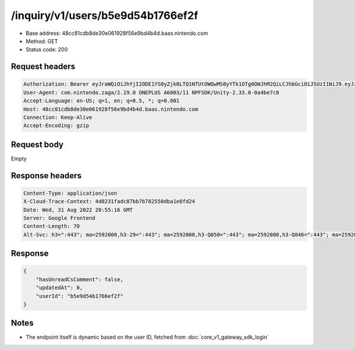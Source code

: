 /inquiry/v1/users/b5e9d54b1766ef2f
===================================

- Base address: 48cc81cdb8de30e061928f56e9bd4b4d.baas.nintendo.com
- Method: GET
- Status code: 200

Request headers
----------------

.. code-block:: text

    Authorization: Bearer eyJraWQiOiJhYjI2ODE1YS0yZjk0LTQ1NTUtOWQwMS0yYTk1OTg0OWJhM2QiLCJhbGciOiJSUzI1NiJ9.eyJzdWIiOiJiNWU5ZDU0YjE3NjZlZjJmIiwiYXVkIjoiYzZlNmUwNGFhYThjNjM1YSIsImlzcyI6Imh0dHBzOi8vNDhjYzgxY2RiOGRlMzBlMDYxOTI4ZjU2ZTliZDRiNGQuYmFhcy5uaW50ZW5kby5jb20iLCJ0eXAiOiJ0b2tlbiIsImJzOmdydCI6MiwiZXhwIjoxNjYxOTgwMjEzLCJpYXQiOjE2NjE5NzkzMTMsImJzOmRpZCI6Ijc5MWIwOGE0M2UxNWIxMDIiLCJqdGkiOiJjZjViYWFiMi0yYWFkLTQ0ZjYtYjcxNC04YjFlZmJkYmVkN2UifQ.BbNpqbKIQhAty8pMPKMAdo3vB3OzNRRtdm_QvrMAx_ZWfoUVe1G97gz5PW4unAmhlBK0lrzFLAsFHh0emEMhlqrw2ZT7OJDIH4rf11nSwXLiJ3JfZLGa7fr6UeNz2Ji8XtvNfLIjDgtP0075EaKFapvM3SwN4HyZ9i7wCHNFdq-EIrVNkNe63Eht_XIjSuDP3kHlm2oMw2Q6UgxP9oeyCLzS-IYruzODJjiHO0EByyHl_wnBVBeAkKOgGBKLb1SPYpoWFhDYYyG2giNhtCrGZD3E39JokS7nOO1J4uXWZ1h_BPOBwNCs9fvcW_XyvkarMiHC_-PldBaRdCLyrIjEfQ
    User-Agent: com.nintendo.zaga/2.19.0 ONEPLUS A6003/11 NPFSDK/Unity-2.33.0-0a4be7c8
    Accept-Language: en-US; q=1, en; q=0.5, *; q=0.001
    Host: 48cc81cdb8de30e061928f56e9bd4b4d.baas.nintendo.com
    Connection: Keep-Alive
    Accept-Encoding: gzip

Request body
----------------

Empty

Response headers
----------------

.. code-block:: text

    Content-Type: application/json
    X-Cloud-Trace-Context: 4d0231fadc87bb7b782550dba1e0fd24
    Date: Wed, 31 Aug 2022 20:55:16 GMT
    Server: Google Frontend
    Content-Length: 70
    Alt-Svc: h3=":443"; ma=2592000,h3-29=":443"; ma=2592000,h3-Q050=":443"; ma=2592000,h3-Q046=":443"; ma=2592000,h3-Q043=":443"; ma=2592000,quic=":443"; ma=2592000; v="46,43"

Response
----------------

.. code-block:: json

    {
        "hasUnreadCsComment": false,
        "updatedAt": 0,
        "userId": "b5e9d54b1766ef2f"
    }

Notes
------

- The endpoint itself is dynamic based on the user ID, fetched from :doc:`core_v1_gateway_sdk_login`